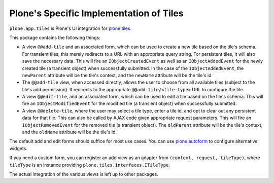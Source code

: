Plone's Specific Implementation of Tiles
========================================

``plone.app.tiles`` is Plone's UI integration for `plone.tiles <http://pypi.python.org/pypi/plone.tiles>`_.

.. image:: https://secure.travis-ci.org/plone/plone.app.tiles.png?branch=master
    :alt: Travis CI badge
    :target: http://travis-ci.org/plone/plone.app.tiles

.. image:: https://coveralls.io/repos/plone/plone.app.tiles/badge.png?branch=master
    :alt: Coveralls badge
    :target: https://coveralls.io/r/plone/plone.app.tiles

.. image:: https://pypip.in/d/plone.app.tiles/badge.png
    :target: https://pypi.python.org/pypi/plone.app.tiles/
    :alt: Downloads

This package contains the following things:


* A view ``@@add-tile`` and an associated form,
  which can be used to create a new tile based on the tile's schema.
  For transient tiles, this merely redirects to a URL with an appropriate query string.
  For persistent tiles, it will also save the necessary data.
  This will fire an ``IObjectCreatedEvent`` as well as an ``IObjectAddedEvent`` for the newly created tile (a transient object) when successfully submitted.
  In the case of the ``IObjectAddedEvent``,
  the ``newParent`` attribute will be the tile's context,
  and the ``newName`` attribute will be the tile's id.

* The ``@@add-tile`` view, when accessed directly, allows the user to choose from all available tiles (subject to the tile's add permission).
  It redirects to the appropriate ``@@add-tile/<tile-type>`` URL to configure the tile.

* A view ``@@edit-tile``, and an associated form, which can be used to edit a tile based on the tile's schema.
  This will fire an ``IObjectModifiedEvent`` for the modified tile (a transient object) when successfully submitted.

* A view ``@@delete-tile``, where the user may select a tile type, enter a tile id, and opt to clear out any persistent data for that tile.
  This can also be called by AJAX code given appropriate request parameters.
  This will fire an ``IObjectRemovedEvent`` for the removed tile (a transient object).
  The ``oldParent`` attribute will be the tile's context, and the ``oldName`` attribute will be the tile's id.

The default add and edit forms should suffice for most use cases.
You can use `plone.autoform <http://pypi.python.org/pypi/plone.autoform>`_ to configure alternative widgets.

If you need a custom form,
you can register an add view as an adapter from ``(context, request, tileType)``,
where ``tileType`` is an instance providing ``plone.tiles.interfaces.ITileType``.

The actual integration of the various views is left up to other packages.
